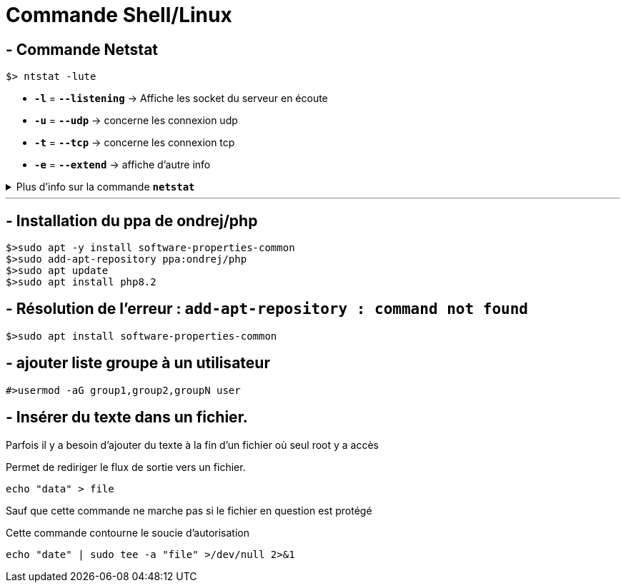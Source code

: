 = Commande Shell/Linux

== - Commande Netstat

```
$> ntstat -lute
```

* `*-l*` = `*--listening*` ->  Affiche les socket du serveur en écoute
* `*-u*` = `*--udp*` -> concerne les connexion udp
* `*-t*` = `*--tcp*` -> concerne les connexion tcp
* `*-e*` = `*--extend*` -> affiche d'autre info

.Plus d'info sur la commande `*netstat*`
[%collapsible]
====
****
usage: netstat [-vWeenNcCF] [<Af>] -r         netstat {-V|--version|-h|--help}
       netstat [-vWnNcaeol] [<Socket> ...]
       netstat { [-vWeenNac] -i | [-cnNe] -M | -s [-6tuw] }

        -r, --route              display routing table
        -i, --interfaces         display interface table
        -g, --groups             display multicast group memberships
        -s, --statistics         display networking statistics (like SNMP)
        -M, --masquerade         display masqueraded connections

        -v, --verbose            be verbose
        -W, --wide               don't truncate IP addresses
        -n, --numeric            don't resolve names
        --numeric-hosts          don't resolve host names
        --numeric-ports          don't resolve port names
        --numeric-users          don't resolve user names
        -N, --symbolic           resolve hardware names
        -e, --extend             display other/more information
        -p, --programs           display PID/Program name for sockets
        -o, --timers             display timers
        -c, --continuous         continuous listing

        -l, --listening          display listening server sockets
        -a, --all                display all sockets (default: connected)
        -F, --fib                display Forwarding Information Base (default)
        -C, --cache              display routing cache instead of FIB
        -Z, --context            display SELinux security context for sockets

  <Socket>={-t|--tcp} {-u|--udp} {-U|--udplite} {-S|--sctp} {-w|--raw}
           {-x|--unix} --ax25 --ipx --netrom
  <AF>=Use '-6|-4' or '-A <af>' or '--<af>'; default: inet
  List of possible address families (which support routing):
    inet (DARPA Internet) inet6 (IPv6) ax25 (AMPR AX.25)
    netrom (AMPR NET/ROM) ipx (Novell IPX) ddp (Appletalk DDP)
    x25 (CCITT X.25)
****
====
---

== - Installation du ppa de ondrej/php
```
$>sudo apt -y install software-properties-common
$>sudo add-apt-repository ppa:ondrej/php
$>sudo apt update
$>sudo apt install php8.2
```

== - Résolution de l'erreur : `add-apt-repository : command not found`
```
$>sudo apt install software-properties-common
```

== - ajouter liste groupe à un utilisateur
```
#>usermod -aG group1,group2,groupN user
```

== - Insérer du texte dans un fichier.

Parfois il y a besoin d'ajouter du texte à la fin d'un fichier où seul root y a accès

.Permet de rediriger le flux de sortie vers un fichier.
```
echo "data" > file
```

Sauf que cette commande ne marche pas si le fichier en question est protégé

.Cette commande contourne le soucie d'autorisation
```
echo "date" | sudo tee -a "file" >/dev/null 2>&1
```

